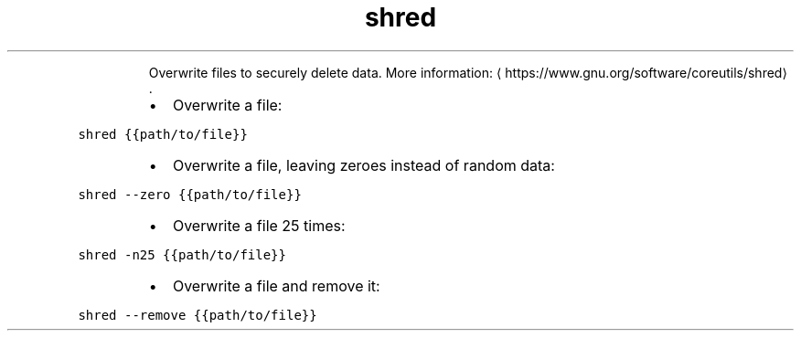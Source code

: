 .TH shred
.PP
.RS
Overwrite files to securely delete data.
More information: \[la]https://www.gnu.org/software/coreutils/shred\[ra]\&.
.RE
.RS
.IP \(bu 2
Overwrite a file:
.RE
.PP
\fB\fCshred {{path/to/file}}\fR
.RS
.IP \(bu 2
Overwrite a file, leaving zeroes instead of random data:
.RE
.PP
\fB\fCshred \-\-zero {{path/to/file}}\fR
.RS
.IP \(bu 2
Overwrite a file 25 times:
.RE
.PP
\fB\fCshred \-n25 {{path/to/file}}\fR
.RS
.IP \(bu 2
Overwrite a file and remove it:
.RE
.PP
\fB\fCshred \-\-remove {{path/to/file}}\fR
